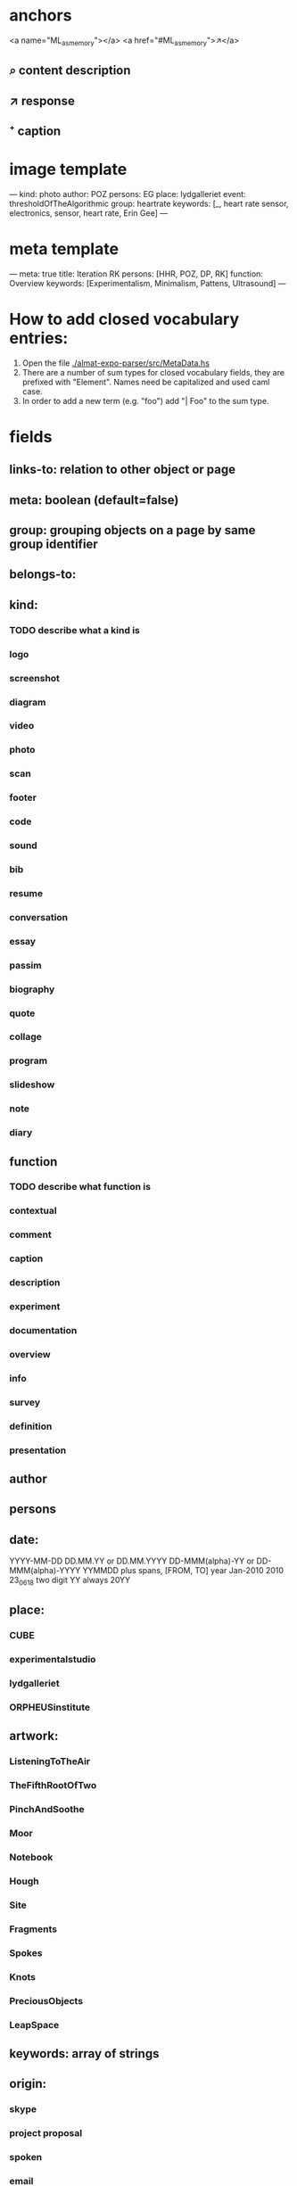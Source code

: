 * anchors
<a name="ML_as_memory"></a>
<a href="#ML_as_memory">↗</a>
** ⌕ content description
** ↗ response 
** ⁺ caption
* image template
---
kind: photo
author: POZ
persons: EG
place: lydgalleriet
event: thresholdOfTheAlgorithmic
group: heartrate
keywords: [_, heart rate sensor, electronics, sensor, heart rate, Erin Gee]
---
* meta template
---
meta: true
title: Iteration RK
persons: [HHR, POZ, DP, RK]
function: Overview
keywords: [Experimentalism, Minimalism, Pattens, Ultrasound]
---
* How to add closed vocabulary entries:
1. Open the file [[./almat-expo-parser/src/MetaData.hs]]
2. There are a number of sum types for closed vocabulary fields, they
   are prefixed with "Element". Names need be capitalized and used
   caml case. 
3. In order to add a new term (e.g. "foo") add "| Foo" to the sum type.

* fields
** links-to: relation to other object or page
** meta: boolean (default=false)
** group: grouping objects on a page by same group identifier
** belongs-to: 
** kind: 
*** TODO describe what a kind is
*** logo
*** screenshot
*** diagram
*** video
*** photo
*** scan
*** footer
*** code
*** sound
*** bib
*** resume
*** conversation
*** essay
*** passim
*** biography
*** quote
*** collage
*** program
*** slideshow
*** note
*** diary
** function
*** TODO describe what function is
*** contextual
*** comment
*** caption
*** description
*** experiment
*** documentation
*** overview
*** info
*** survey
*** definition
*** presentation
** author
** persons
** date: 
YYYY-MM-DD
DD.MM.YY or DD.MM.YYYY
DD-MMM(alpha)-YY or DD-MMM(alpha)-YYYY
YYMMDD
plus spans, [FROM, TO]
year
Jan-2010
2010
23_06_18
two digit YY always 20YY
** place:
*** CUBE
*** experimentalstudio
*** lydgalleriet
*** ORPHEUSinstitute
** artwork:
*** ListeningToTheAir
*** TheFifthRootOfTwo
*** PinchAndSoothe
*** Moor
*** Notebook
*** Hough
*** Site
*** Fragments
*** Spokes
*** Knots
*** PreciousObjects
*** LeapSpace
** keywords: array of strings
** origin:
*** skype
*** project proposal
*** spoken
*** email
*** presentation
*** program notes
when origin is not explicity declared, we assume origin:online
this applies to comments, resume, proposals etc.
*** RC (default)
** event
*** SCmeeting
*** openCUBE
*** signaleSoiree
*** thresholdOfTheAlgorithmic
*** SimulationAndComputerExperimentationInMusicAndSoundArt
*** imperfectReconstruction
*** interpolations
*** artsBirthday2017
** order
this field used when elements on a page need to be parsed consecutively
* author date tag: e.g. {JCR, 18.09.21}
* general metadata fields for entire page
** title: 
** type: meta - refers to page
** persons: e.g. [JR, HHR, DP, POZ]
** kind: e.g. Introduction
** keywords: e.g. [live coding, speech recognition]
** date: optional
* inheritance
** normally fields accumulate (from page to objects on page)
** default is overwrite, append/inherit first element of array is "_"
* inferred
** type for media: image, video, audio, text etc 
** links-to with links in texts
** navigational elements with text only containing a link, connects pages but not an object
* page is also an object

* issues
** photo: keywords
only the content or also the context?
** list all possible date formats
** kind and type is getting ambigous
I think it make sense to use kind to distinguish different media
type is also a specification when we have a 'textual' kind
** timespan
** case sensitivity
** dialogue
** type and kind confusion (meta) 504507
